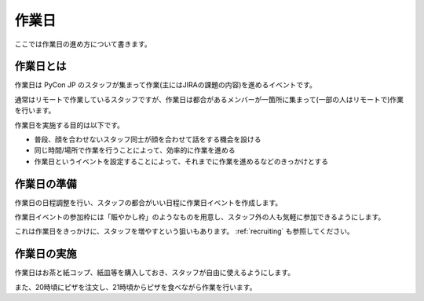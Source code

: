 .. _workday:

========
 作業日
========
ここでは作業日の進め方について書きます。

作業日とは
==========
作業日は PyCon JP のスタッフが集まって作業(主にはJIRAの課題の内容)を進めるイベントです。

通常はリモートで作業しているスタッフですが、作業日は都合があるメンバーが一箇所に集まって(一部の人はリモートで)作業を行います。

作業日を実施する目的は以下です。

- 普段、顔を合わせないスタッフ同士が顔を合わせて話をする機会を設ける
- 同じ時間/場所で作業を行うことによって、効率的に作業を進める
- 作業日というイベントを設定することによって、それまでに作業を進めるなどのきっかけとする

作業日の準備
============
作業日の日程調整を行い、スタッフの都合がいい日程に作業日イベントを作成します。

作業日イベントの参加枠には「賑やかし枠」のようなものを用意し、スタッフ外の人も気軽に参加できるようにします。

これは作業日をきっかけに、スタッフを増やすという狙いもあります。
:ref:`recruiting` も参照してください。

作業日の実施
============
作業日はお茶と紙コップ、紙皿等を購入しておき、スタッフが自由に使えるようにします。

また、20時頃にピザを注文し、21時頃からピザを食べながら作業を行います。




